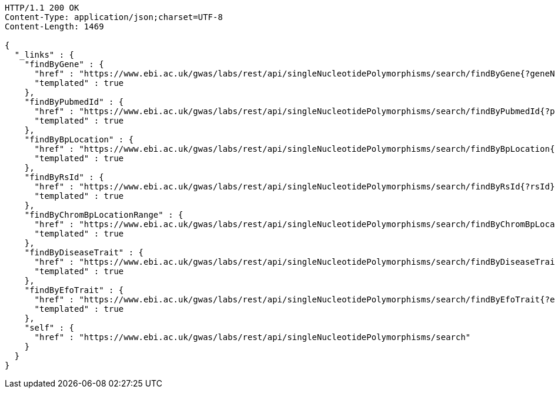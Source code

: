 [source,http,options="nowrap"]
----
HTTP/1.1 200 OK
Content-Type: application/json;charset=UTF-8
Content-Length: 1469

{
  "_links" : {
    "findByGene" : {
      "href" : "https://www.ebi.ac.uk/gwas/labs/rest/api/singleNucleotidePolymorphisms/search/findByGene{?geneName,page,size,sort}",
      "templated" : true
    },
    "findByPubmedId" : {
      "href" : "https://www.ebi.ac.uk/gwas/labs/rest/api/singleNucleotidePolymorphisms/search/findByPubmedId{?pubmedId,page,size,sort}",
      "templated" : true
    },
    "findByBpLocation" : {
      "href" : "https://www.ebi.ac.uk/gwas/labs/rest/api/singleNucleotidePolymorphisms/search/findByBpLocation{?bpLocation}",
      "templated" : true
    },
    "findByRsId" : {
      "href" : "https://www.ebi.ac.uk/gwas/labs/rest/api/singleNucleotidePolymorphisms/search/findByRsId{?rsId}",
      "templated" : true
    },
    "findByChromBpLocationRange" : {
      "href" : "https://www.ebi.ac.uk/gwas/labs/rest/api/singleNucleotidePolymorphisms/search/findByChromBpLocationRange{?chrom,bpStart,bpEnd,page,size,sort}",
      "templated" : true
    },
    "findByDiseaseTrait" : {
      "href" : "https://www.ebi.ac.uk/gwas/labs/rest/api/singleNucleotidePolymorphisms/search/findByDiseaseTrait{?diseaseTrait}",
      "templated" : true
    },
    "findByEfoTrait" : {
      "href" : "https://www.ebi.ac.uk/gwas/labs/rest/api/singleNucleotidePolymorphisms/search/findByEfoTrait{?efoTrait}",
      "templated" : true
    },
    "self" : {
      "href" : "https://www.ebi.ac.uk/gwas/labs/rest/api/singleNucleotidePolymorphisms/search"
    }
  }
}
----